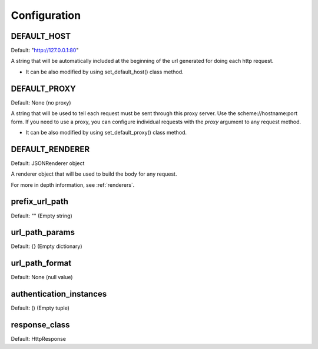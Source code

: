 =============
Configuration
=============


DEFAULT_HOST
============
Default: "http://127.0.0.1:80"

A string that will be automatically included at the beginning of the url generated for doing each http request.

- It can be also modified by using set_default_host() class method.


DEFAULT_PROXY
=============
Default: None (no proxy)

A string that will be used to tell each request must be sent through this proxy server.
Use the scheme://hostname:port form.
If you need to use a proxy, you can configure individual requests with the *proxy* argument to any request method.

- It can be also modified by using set_default_proxy() class method.


DEFAULT_RENDERER
================
Default: JSONRenderer object

A renderer object that will be used to build the body for any request.

For more in depth information, see :ref:`renderers`.


prefix_url_path
===============
Default: "" (Empty string)


url_path_params
===============
Default: {} (Empty dictionary)


url_path_format
===============
Default: None (null value)


authentication_instances
========================
Default: () (Empty tuple)


response_class
==============
Default: HttpResponse


